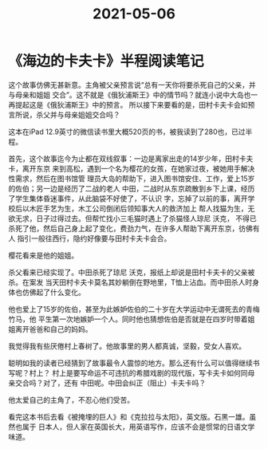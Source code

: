 :PROPERTIES:
:ID:       97681afe-9bed-4e69-b989-211b43222d75
:END:
#+title: 2021-05-06
* 《海边的卡夫卡》半程阅读笔记

这个故事仿佛无甚新意。主角被父亲预言说“总有一天你将要杀死自己的父亲，并与母亲和姐姐
交合”。这不就是《俄狄浦斯王》中的情节吗？就连小说中大岛也一再提起这是《俄狄浦斯王》中的预言。
所以接下来要看的是，田村卡夫卡会如预言所说，杀父并与母亲姐姐交合吗？

这本在iPad 12.9英寸的微信读书里大概520页的书，被我读到了280也，已过半程。

首先，这个故事迄今为止都在双线叙事：一边是离家出走的14岁少年，田村卡夫卡，离开东京
来到高松，遇到一个名为樱花的女孩，在她家过夜，被她用手解决性需求，然后在图书馆管
理员大岛的帮助下，进入图书馆安住、工作，爱上15岁的佐伯；另一边是经历了二战的老人
中田，二战时从东京疏散到乡下上课，经历了学生集体昏迷事件，从此脑袋不好使了，不认识
字，忘掉了以前的事，离开学校后以木匠手艺为生，木工公司倒闭后领知事大人的救济加上
帮人找猫为生，无欲无求，日子过得过去。但帮忙找小三毛猫时遇上了杀猫怪人琼尼 沃克，
不得已杀死了他，然后自己身上起了变化，费劲力气，在许多人帮助下离开东京，彷佛有人
指引一般往西行，隐约好像要与田村卡夫卡会合。

樱花看来是他的姐姐。

杀父看来已经实现了。中田杀死了琼尼 沃克，报纸上却说是田村卡夫卡的父亲被杀。在案发
当天田村卡夫卡莫名其妙躺倒在野地里，T恤上沾血。而中田杀人时身体也仿佛起了什么变化。

他也爱上了15岁的佐伯，甚至为此嫉妒佐伯的二十岁在大学运动中无谓死去的青梅竹马，他
平生第一次地嫉妒一个人。同时他也猜想佐伯是否就是在四岁时带着姐姐离开爸爸和自己的妈妈。

我觉得我有些厌倦村上春树了。他故事里的男人都真诚，坚毅，受女人喜欢。

聪明如我的读者已经猜到了故事最令人震惊的地方。那么还有什么可以值得继续书写呢？村上？
村上是要写命运不可违抗的希腊戏剧的现代版，写卡夫卡如何同母亲交合吗？对了，还有
中田呢。中田会纠正（阻止）卡夫卡吗？

他太爱自己的主角了，不忍心他们受苦。

看完这本书后去看《被掩埋的巨人》和《克拉拉与太阳》，英文版。石黑一雄。虽然也属于
日本人，但人家在英国长大，用英语写作，应该不会是惯常的日语文学味道。
